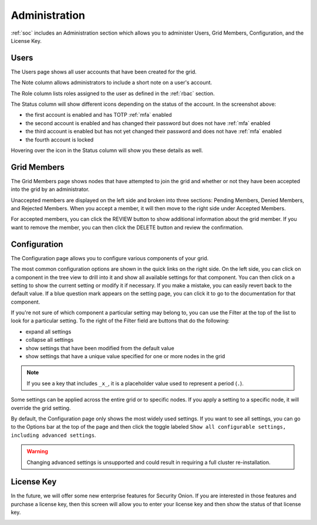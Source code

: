 .. _administration:

Administration
==============

:ref:`soc` includes an Administration section which allows you to administer Users, Grid Members, Configuration, and the License Key.

Users
-----

The Users page shows all user accounts that have been created for the grid.

.. image:: images/users.png
  :target: _images/users.png

The Note column allows administrators to include a short note on a user's account.

The Role column lists roles assigned to the user as defined in the :ref:`rbac` section.

The Status column will show different icons depending on the status of the account. In the screenshot above:

- the first account is enabled and has TOTP :ref:`mfa` enabled
- the second account is enabled and has changed their password but does not have :ref:`mfa` enabled
- the third account is enabled but has not yet changed their password and does not have :ref:`mfa` enabled
- the fourth account is locked
  
Hovering over the icon in the Status column will show you these details as well.

Grid Members
------------

The Grid Members page shows nodes that have attempted to join the grid and whether or not they have been accepted into the grid by an administrator.

.. image:: images/60_gridmembers.png
  :target: _images/60_gridmembers.png

Unaccepted members are displayed on the left side and broken into three sections: Pending Members, Denied Members, and Rejected Members. When you accept a member, it will then move to the right side under Accepted Members.

For accepted members, you can click the REVIEW button to show additional information about the grid member. If you want to remove the member, you can then click the DELETE button and review the confirmation.

Configuration
-------------

The Configuration page allows you to configure various components of your grid.

.. image:: images/61_config.png
  :target: _images/61_config.png

The most common configuration options are shown in the quick links on the right side. On the left side, you can click on a component in the tree view to drill into it and show all available settings for that component. You can then click on a setting to show the current setting or modify it if necessary. If you make a mistake, you can easily revert back to the default value. If a blue question mark appears on the setting page, you can click it to go to the documentation for that component.

If you're not sure of which component a particular setting may belong to, you can use the Filter at the top of the list to look for a particular setting. To the right of the Filter field are buttons that do the following:

- expand all settings
- collapse all settings
- show settings that have been modified from the default value
- show settings that have a unique value specified for one or more nodes in the grid

.. note::

	If you see a key that includes ``_x_``, it is a placeholder value used to represent a period (``.``).

Some settings can be applied across the entire grid or to specific nodes. If you apply a setting to a specific node, it will override the grid setting.

By default, the Configuration page only shows the most widely used settings. If you want to see all settings, you can go to the Options bar at the top of the page and then click the toggle labeled ``Show all configurable settings, including advanced settings``.

.. warning::

	Changing advanced settings is unsupported and could result in requiring a full cluster re-installation.

License Key
-----------

In the future, we will offer some new enterprise features for Security Onion. If you are interested in those features and purchase a license key, then this screen will allow you to enter your license key and then show the status of that license key.

.. image:: images/62_licensekey.png
  :target: _images/62_licensekey.png

